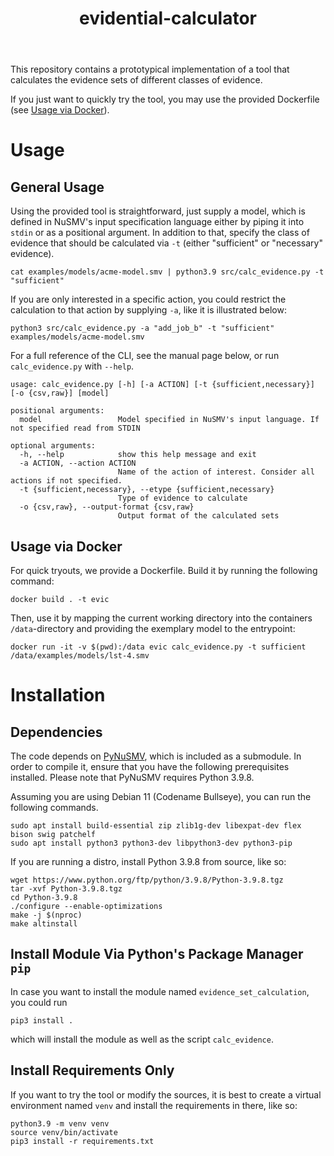 #+title: evidential-calculator
#+options: toc:nil

# Badges
#+html: <a href=""><img alt="Research Project" src="https://img.shields.io/badge/-Research%20Project-informational"/></a>
#+html: <a href="https://www.python.org/"><img alt="Python3.9" src="https://img.shields.io/badge/Python-3.9-brightgreen"/></a>
#+html: <a href="https://github.com/LouvainVerificationLab/pynusmv"><img alt="PyNuSMV" src="https://img.shields.io/badge/Dependency-PyNuSMV-yellow"/></a>
#+html: <a href="https://github.com/jgru/evidential-calculator/blob/master/Dockerfile"><img alt="Dockerized" src="https://img.shields.io/badge/-Dockerized-lightgrey"/></a>
#+html: <a href="https://github.com/LouvainVerificationLab/pynusmv"><img height="24" width="24" src="https://cdn.jsdelivr.net/npm/simple-icons@v7/icons/docker.svg"/></a>

This repository contains a prototypical implementation of a tool that
calculates the evidence sets of different classes of evidence.

If you just want to quickly try the tool, you may use the provided
Dockerfile (see [[id:57261ec4-5032-4efb-b94d-27b2c3435eeb][Usage via Docker]]).

* Usage
** General Usage
Using the provided tool is straightforward, just supply a model, which
is defined in NuSMV's input specification language either by piping it
into =stdin= or as a positional argument. In addition to that, specify
the class of evidence that should be calculated via =-t= (either
"sufficient" or "necessary" evidence).

#+begin_src shell
cat examples/models/acme-model.smv | python3.9 src/calc_evidence.py -t "sufficient"
#+end_src

If you are only interested in a specific action, you could restrict the
calculation to that action by supplying =-a=, like it is illustrated
below:

#+begin_src shell
python3 src/calc_evidence.py -a "add_job_b" -t "sufficient" examples/models/acme-model.smv
#+end_src

For a full reference of the CLI, see the manual page below, or run
=calc_evidence.py= with =--help=.

#+begin_example
usage: calc_evidence.py [-h] [-a ACTION] [-t {sufficient,necessary}] [-o {csv,raw}] [model]

positional arguments:
  model                 Model specified in NuSMV's input language. If not specified read from STDIN

optional arguments:
  -h, --help            show this help message and exit
  -a ACTION, --action ACTION
                        Name of the action of interest. Consider all actions if not specified.
  -t {sufficient,necessary}, --etype {sufficient,necessary}
                        Type of evidence to calculate
  -o {csv,raw}, --output-format {csv,raw}
                        Output format of the calculated sets
#+end_example
** Usage via Docker
:PROPERTIES:
:ID:       57261ec4-5032-4efb-b94d-27b2c3435eeb
:END:
For quick tryouts, we provide a Dockerfile. Build it by running the following
command:

#+begin_src shell
docker build . -t evic
#+end_src

Then, use it by mapping the current working directory into the containers
=/data=-directory and providing the exemplary model to the entrypoint:

#+begin_src shell
docker run -it -v $(pwd):/data evic calc_evidence.py -t sufficient /data/examples/models/lst-4.smv
#+end_src

* Installation
** Dependencies
The code depends on [[https://github.com/LouvainVerificationLab/pynusmv][PyNuSMV]], which is included as a submodule. In
order to compile it, ensure that you have the following prerequisites
installed. Please note that PyNuSMV requires Python 3.9.8.

Assuming you are using Debian 11 (Codename Bullseye), you can run the
following commands.

#+begin_src shell
sudo apt install build-essential zip zlib1g-dev libexpat-dev flex bison swig patchelf
sudo apt install python3 python3-dev libpython3-dev python3-pip
#+end_src

If you are running a distro, install Python 3.9.8 from source, like so:
#+begin_src shell
wget https://www.python.org/ftp/python/3.9.8/Python-3.9.8.tgz
tar -xvf Python-3.9.8.tgz
cd Python-3.9.8
./configure --enable-optimizations
make -j $(nproc)
make altinstall
#+end_src

** Install Module Via Python's Package Manager =pip=
In case you want to install the module named =evidence_set_calculation=,
you could run

#+begin_src shell
pip3 install .
#+end_src

which will install the module as well as the script =calc_evidence=.

** Install Requirements Only
If you want to try the tool or modify the sources, it is best to
create a virtual environment named =venv= and install the requirements
in there, like so:

#+begin_src shell
python3.9 -m venv venv
source venv/bin/activate
pip3 install -r requirements.txt
#+end_src
